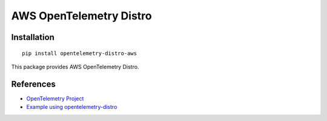 AWS OpenTelemetry Distro
====================

Installation
------------

::

    pip install opentelemetry-distro-aws


This package provides AWS OpenTelemetry Distro.

References
----------

* `OpenTelemetry Project <https://opentelemetry.io/>`_
* `Example using opentelemetry-distro <https://opentelemetry.io/docs/instrumentation/python/distro/>`_
